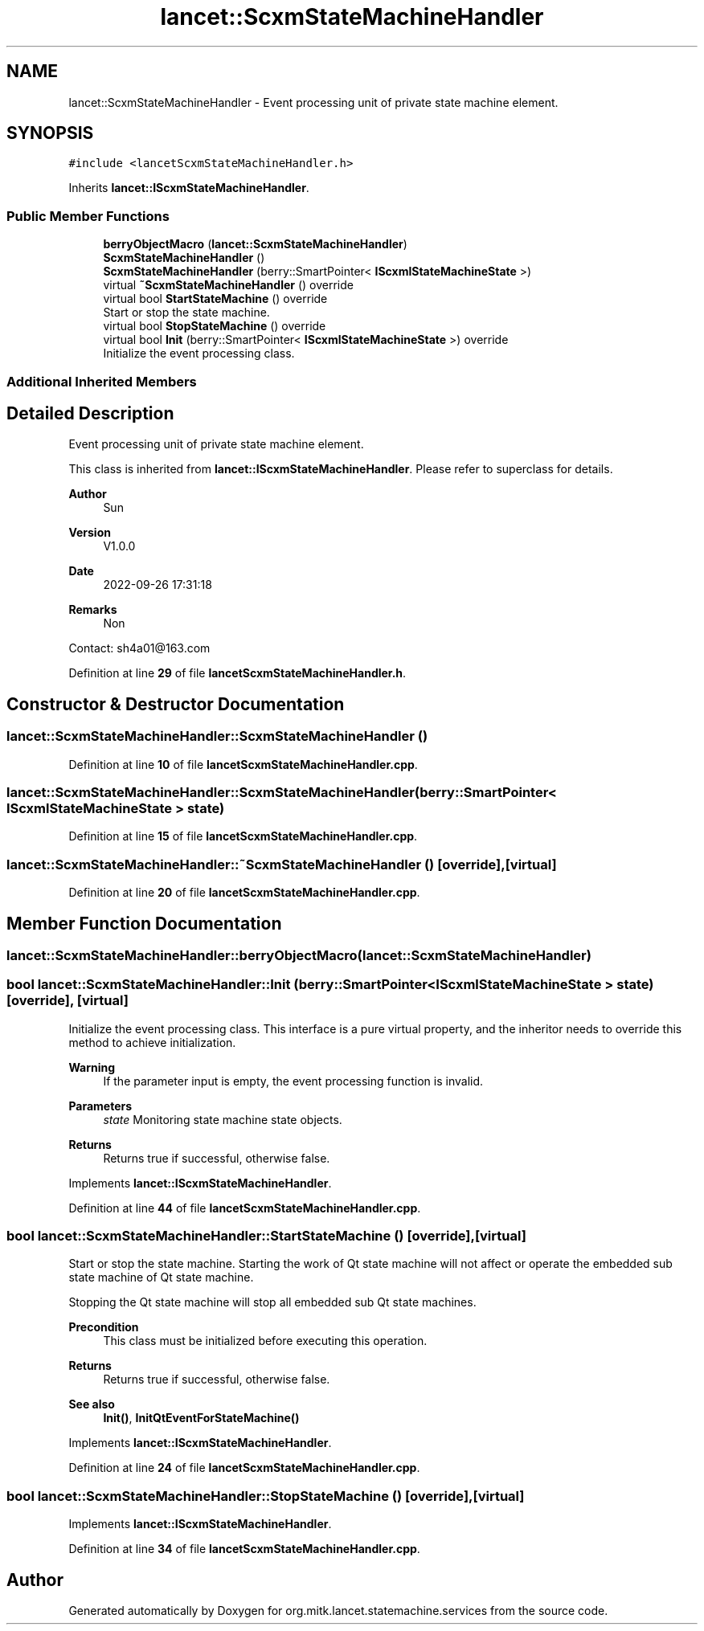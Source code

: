 .TH "lancet::ScxmStateMachineHandler" 3 "Mon Sep 26 2022" "Version 1.0.0" "org.mitk.lancet.statemachine.services" \" -*- nroff -*-
.ad l
.nh
.SH NAME
lancet::ScxmStateMachineHandler \- Event processing unit of private state machine element\&.  

.SH SYNOPSIS
.br
.PP
.PP
\fC#include <lancetScxmStateMachineHandler\&.h>\fP
.PP
Inherits \fBlancet::IScxmStateMachineHandler\fP\&.
.SS "Public Member Functions"

.in +1c
.ti -1c
.RI "\fBberryObjectMacro\fP (\fBlancet::ScxmStateMachineHandler\fP)"
.br
.ti -1c
.RI "\fBScxmStateMachineHandler\fP ()"
.br
.ti -1c
.RI "\fBScxmStateMachineHandler\fP (berry::SmartPointer< \fBIScxmlStateMachineState\fP >)"
.br
.ti -1c
.RI "virtual \fB~ScxmStateMachineHandler\fP () override"
.br
.ti -1c
.RI "virtual bool \fBStartStateMachine\fP () override"
.br
.RI "Start or stop the state machine\&. "
.ti -1c
.RI "virtual bool \fBStopStateMachine\fP () override"
.br
.ti -1c
.RI "virtual bool \fBInit\fP (berry::SmartPointer< \fBIScxmlStateMachineState\fP >) override"
.br
.RI "Initialize the event processing class\&. "
.in -1c
.SS "Additional Inherited Members"
.SH "Detailed Description"
.PP 
Event processing unit of private state machine element\&. 

This class is inherited from \fBlancet::IScxmStateMachineHandler\fP\&. Please refer to superclass for details\&.
.PP
\fBAuthor\fP
.RS 4
Sun 
.RE
.PP
\fBVersion\fP
.RS 4
V1\&.0\&.0 
.RE
.PP
\fBDate\fP
.RS 4
2022-09-26 17:31:18 
.RE
.PP
\fBRemarks\fP
.RS 4
Non
.RE
.PP
Contact: sh4a01@163.com 
.PP
Definition at line \fB29\fP of file \fBlancetScxmStateMachineHandler\&.h\fP\&.
.SH "Constructor & Destructor Documentation"
.PP 
.SS "lancet::ScxmStateMachineHandler::ScxmStateMachineHandler ()"

.PP
Definition at line \fB10\fP of file \fBlancetScxmStateMachineHandler\&.cpp\fP\&.
.SS "lancet::ScxmStateMachineHandler::ScxmStateMachineHandler (berry::SmartPointer< \fBIScxmlStateMachineState\fP > state)"

.PP
Definition at line \fB15\fP of file \fBlancetScxmStateMachineHandler\&.cpp\fP\&.
.SS "lancet::ScxmStateMachineHandler::~ScxmStateMachineHandler ()\fC [override]\fP, \fC [virtual]\fP"

.PP
Definition at line \fB20\fP of file \fBlancetScxmStateMachineHandler\&.cpp\fP\&.
.SH "Member Function Documentation"
.PP 
.SS "lancet::ScxmStateMachineHandler::berryObjectMacro (\fBlancet::ScxmStateMachineHandler\fP)"

.SS "bool lancet::ScxmStateMachineHandler::Init (berry::SmartPointer< \fBIScxmlStateMachineState\fP > state)\fC [override]\fP, \fC [virtual]\fP"

.PP
Initialize the event processing class\&. This interface is a pure virtual property, and the inheritor needs to override this method to achieve initialization\&.
.PP
\fBWarning\fP
.RS 4
If the parameter input is empty, the event processing function is invalid\&.
.RE
.PP
\fBParameters\fP
.RS 4
\fIstate\fP Monitoring state machine state objects\&.
.RE
.PP
\fBReturns\fP
.RS 4
Returns true if successful, otherwise false\&. 
.RE
.PP

.PP
Implements \fBlancet::IScxmStateMachineHandler\fP\&.
.PP
Definition at line \fB44\fP of file \fBlancetScxmStateMachineHandler\&.cpp\fP\&.
.SS "bool lancet::ScxmStateMachineHandler::StartStateMachine ()\fC [override]\fP, \fC [virtual]\fP"

.PP
Start or stop the state machine\&. Starting the work of Qt state machine will not affect or operate the embedded sub state machine of Qt state machine\&.
.PP
Stopping the Qt state machine will stop all embedded sub Qt state machines\&.
.PP
\fBPrecondition\fP
.RS 4
This class must be initialized before executing this operation\&.
.RE
.PP
\fBReturns\fP
.RS 4
Returns true if successful, otherwise false\&.
.RE
.PP
\fBSee also\fP
.RS 4
\fBInit()\fP, \fBInitQtEventForStateMachine()\fP 
.RE
.PP

.PP
Implements \fBlancet::IScxmStateMachineHandler\fP\&.
.PP
Definition at line \fB24\fP of file \fBlancetScxmStateMachineHandler\&.cpp\fP\&.
.SS "bool lancet::ScxmStateMachineHandler::StopStateMachine ()\fC [override]\fP, \fC [virtual]\fP"

.PP
Implements \fBlancet::IScxmStateMachineHandler\fP\&.
.PP
Definition at line \fB34\fP of file \fBlancetScxmStateMachineHandler\&.cpp\fP\&.

.SH "Author"
.PP 
Generated automatically by Doxygen for org\&.mitk\&.lancet\&.statemachine\&.services from the source code\&.
